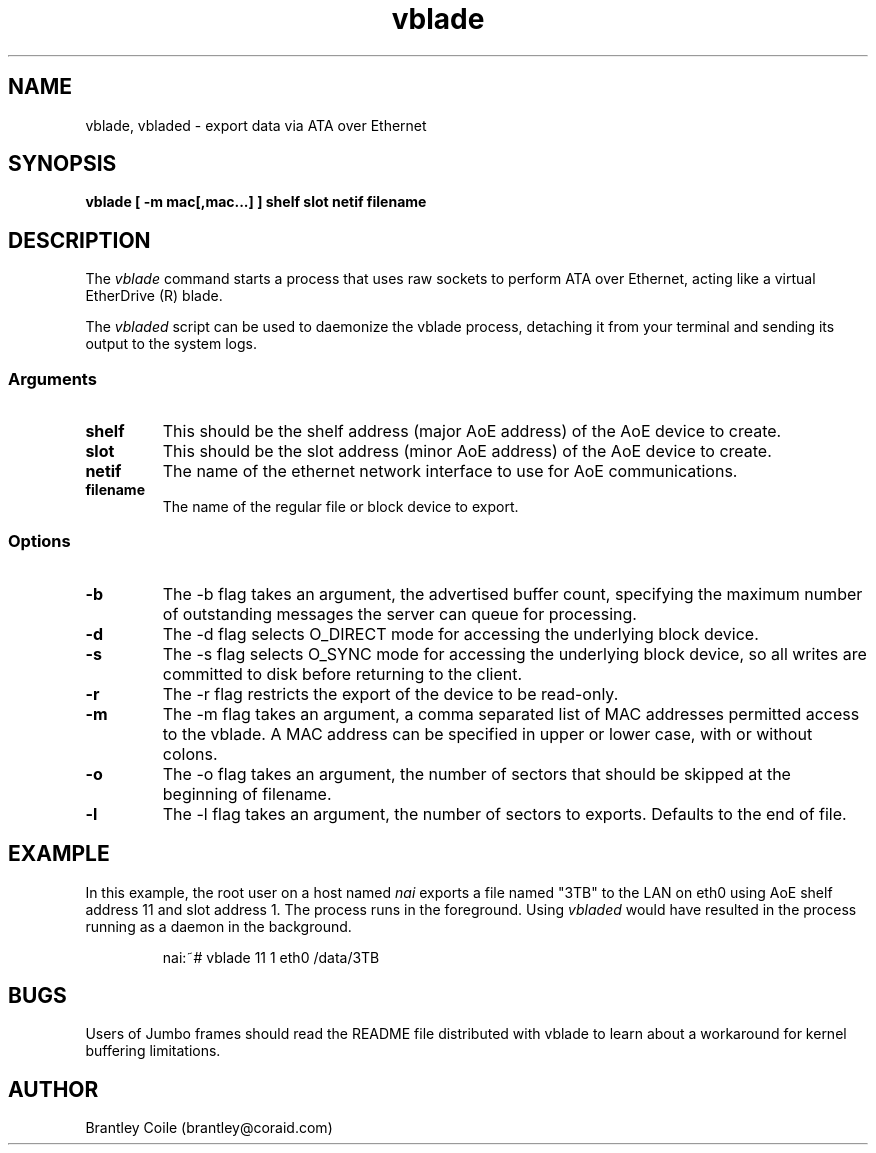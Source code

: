 .TH vblade 8
.SH NAME
vblade, vbladed \- export data via ATA over Ethernet
.SH SYNOPSIS
.nf
.B vblade [ -m mac[,mac...] ] shelf slot netif filename
.fi
.SH DESCRIPTION
The
.I vblade
command starts a process that uses raw sockets to perform ATA over
Ethernet, acting like a virtual EtherDrive (R) blade.
.PP
The 
.I vbladed
script can be used to daemonize the vblade process,
detaching it from your terminal and sending its output to the system
logs.
.SS Arguments
.TP
\fBshelf\fP
This should be the shelf address (major AoE address) of the AoE device
to create.
.TP
\fBslot\fP
This should be the slot address (minor AoE address) of the AoE device
to create.
.TP
\fBnetif\fP
The name of the ethernet network interface to use for AoE
communications.
.TP
\fBfilename\fP
The name of the regular file or block device to export.
.SS Options
.TP
\fB-b\fP
The -b flag takes an argument, the advertised buffer count, specifying
the maximum number of outstanding messages the server can queue for
processing.
.TP
\fB-d\fP
The -d flag selects O_DIRECT mode for accessing the underlying block
device.
.TP
\fB-s\fP
The -s flag selects O_SYNC mode for accessing the underlying block
device, so all writes are committed to disk before returning to the
client.
.TP
\fB-r\fP
The -r flag restricts the export of the device to be read-only.
.TP
\fB-m\fP
The -m flag takes an argument, a comma separated list of MAC addresses
permitted access to the vblade.  A MAC address can be specified in upper
or lower case, with or without colons.
.TP
\fB-o\fP
The -o flag takes an argument, the number of sectors that should be
skipped at the beginning of filename.
.TP
\fB-l\fP
The -l flag takes an argument, the number of sectors to exports.
Defaults to the end of file.
.SH EXAMPLE
In this example, the root user on a host named
.I nai
exports a file named "3TB" to the LAN on eth0 using AoE shelf address 11
and slot address 1.  The process runs in the foreground.  Using 
.I vbladed
would have resulted in the process running as a daemon in the
background.
.IP
.EX
.nf
nai:~# vblade 11 1 eth0 /data/3TB
.fi
.EE
.SH BUGS
Users of Jumbo frames should read the README file distributed with
vblade to learn about a workaround for kernel buffering limitations.
.SH AUTHOR
Brantley Coile (brantley@coraid.com)
